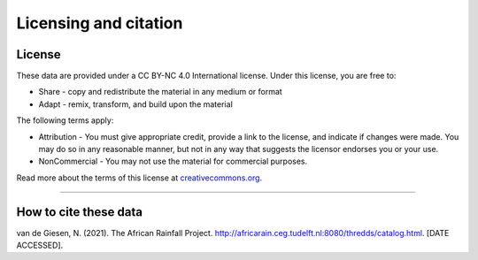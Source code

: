 Licensing and citation
======================

License
-------
These data are provided under a CC BY-NC 4.0 International license. Under this license, you are free to:

+ Share - copy and redistribute the material in any medium or format
+ Adapt - remix, transform, and build upon the material

The following terms apply:

+ Attribution - You must give appropriate credit, provide a link to the license, and indicate if changes were made. You may do so in any reasonable manner, but not in any way that suggests the licensor endorses you or your use.
+ NonCommercial - You may not use the material for commercial purposes.

Read more about the terms of this license at `creativecommons.org. <https://creativecommons.org/licenses/by-nc/4.0/>`_

---------------

How to cite these data
----------------------
van de Giesen, N. (2021). The African Rainfall Project. http://africarain.ceg.tudelft.nl:8080/thredds/catalog.html. [DATE ACCESSED].
